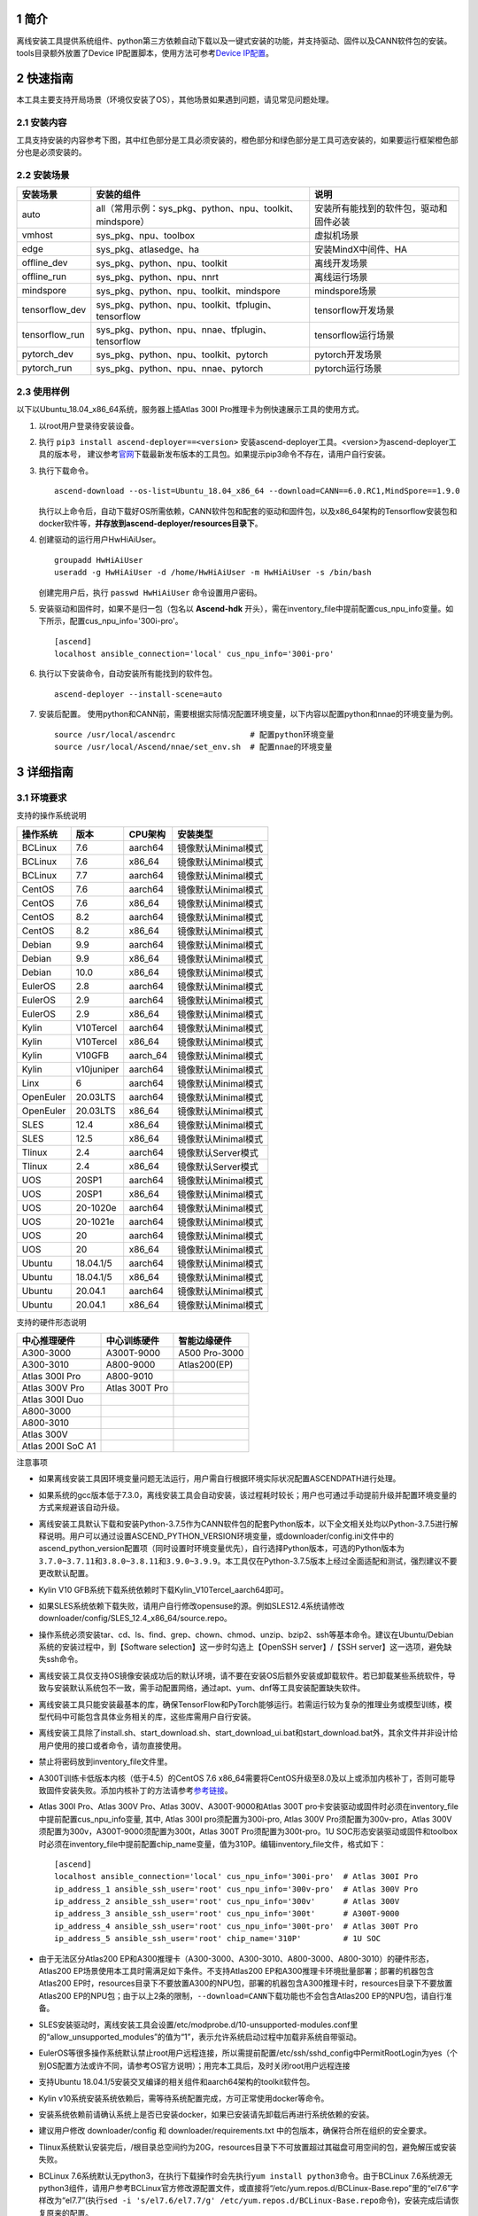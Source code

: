 .. sectnum::

简介
====

离线安装工具提供系统组件、python第三方依赖自动下载以及一键式安装的功能，并支持驱动、固件以及CANN软件包的安装。tools目录额外放置了Device
IP配置脚本，使用方法可参考\ `Device
IP配置 <https://gitee.com/ascend/ascend-deployer/blob/master/docs/Device_IP_Configuration.md>`__\ 。

快速指南
========

本工具主要支持开局场景（环境仅安装了OS），其他场景如果遇到问题，请见常见问题处理。

安装内容
--------

工具支持安装的内容参考下图，其中红色部分是工具必须安装的，橙色部分和绿色部分是工具可选安装的，如果要运行框架橙色部分也是必须安装的。

.. image:: ./assets/1.png

安装场景
--------

=============== ========================================================= =====================================
安装场景         安装的组件                                                 说明
=============== ========================================================= =====================================
auto            all（常用示例：sys_pkg、python、npu、toolkit、mindspore）    安装所有能找到的软件包，驱动和固件必装
vmhost          sys_pkg、npu、toolbox                                      虚拟机场景
edge            sys_pkg、atlasedge、ha                                     安装MindX中间件、HA
offline_dev     sys_pkg、python、npu、toolkit                              离线开发场景
offline_run     sys_pkg、python、npu、nnrt                                 离线运行场景
mindspore       sys_pkg、python、npu、toolkit、mindspore                   mindspore场景
tensorflow_dev  sys_pkg、python、npu、toolkit、tfplugin、tensorflow        tensorflow开发场景
tensorflow_run  sys_pkg、python、npu、nnae、tfplugin、tensorflow           tensorflow运行场景
pytorch_dev     sys_pkg、python、npu、toolkit、pytorch                     pytorch开发场景
pytorch_run     sys_pkg、python、npu、nnae、pytorch                        pytorch运行场景         
=============== ========================================================= =====================================

使用样例
--------

以下以Ubuntu_18.04_x86_64系统，服务器上插Atlas 300I Pro推理卡为例快速展示工具的使用方式。

1. 以root用户登录待安装设备。
   
2. 执行 ``pip3 install ascend-deployer==<version>`` 安装ascend-deployer工具。<version>为ascend-deployer工具的版本号，
   建议参考\ `官网 <https://pypi.org/project/ascend-deployer/#history>`__\下载最新发布版本的工具包。如果提示pip3命令不存在，请用户自行安装。

3. 执行下载命令。
   
   ::

      ascend-download --os-list=Ubuntu_18.04_x86_64 --download=CANN==6.0.RC1,MindSpore==1.9.0

   执行以上命令后，自动下载好OS所需依赖，CANN软件包和配套的驱动和固件包，以及x86_64架构的Tensorflow安装包和docker软件等，**并存放到ascend-deployer/resources目录下**。

4. 创建驱动的运行用户HwHiAiUser。

   ::

      groupadd HwHiAiUser
      useradd -g HwHiAiUser -d /home/HwHiAiUser -m HwHiAiUser -s /bin/bash

   创建完用户后，执行 ``passwd HwHiAiUser`` 命令设置用户密码。

5. 安装驱动和固件时，如果不是归一包（包名以 **Ascend-hdk** 开头），需在inventory_file中提前配置cus_npu_info变量。如下所示，配置cus_npu_info='300i-pro'。
   
   ::

      [ascend]
      localhost ansible_connection='local' cus_npu_info='300i-pro'

6. 执行以下安装命令，自动安装所有能找到的软件包。
   
   ::

      ascend-deployer --install-scene=auto

7. 安装后配置。
   使用python和CANN前，需要根据实际情况配置环境变量，以下内容以配置python和nnae的环境变量为例。

   ::

      source /usr/local/ascendrc                # 配置python环境变量
      source /usr/local/Ascend/nnae/set_env.sh  # 配置nnae的环境变量

详细指南
========

环境要求
--------

支持的操作系统说明

========= ========== ======== ===================
操作系统  版本       CPU架构  安装类型
========= ========== ======== ===================
BCLinux   7.6        aarch64  镜像默认Minimal模式
BCLinux   7.6        x86_64   镜像默认Minimal模式
BCLinux   7.7        aarch64  镜像默认Minimal模式
CentOS    7.6        aarch64  镜像默认Minimal模式
CentOS    7.6        x86_64   镜像默认Minimal模式
CentOS    8.2        aarch64  镜像默认Minimal模式
CentOS    8.2        x86_64   镜像默认Minimal模式
Debian    9.9        aarch64  镜像默认Minimal模式
Debian    9.9        x86_64   镜像默认Minimal模式
Debian    10.0       x86_64   镜像默认Minimal模式
EulerOS   2.8        aarch64  镜像默认Minimal模式
EulerOS   2.9        aarch64  镜像默认Minimal模式
EulerOS   2.9        x86_64   镜像默认Minimal模式
Kylin     V10Tercel  aarch64  镜像默认Minimal模式
Kylin     V10Tercel  x86_64   镜像默认Minimal模式
Kylin     V10GFB     aarch_64 镜像默认Minimal模式
Kylin     v10juniper aarch64  镜像默认Minimal模式
Linx      6          aarch64  镜像默认Minimal模式
OpenEuler 20.03LTS   aarch64  镜像默认Minimal模式
OpenEuler 20.03LTS   x86_64   镜像默认Minimal模式
SLES      12.4       x86_64   镜像默认Minimal模式
SLES      12.5       x86_64   镜像默认Minimal模式
Tlinux    2.4        aarch64  镜像默认Server模式
Tlinux    2.4        x86_64   镜像默认Server模式
UOS       20SP1      aarch64  镜像默认Minimal模式
UOS       20SP1      x86_64   镜像默认Minimal模式
UOS       20-1020e   aarch64  镜像默认Minimal模式
UOS       20-1021e   aarch64  镜像默认Minimal模式
UOS       20         aarch64  镜像默认Minimal模式
UOS       20         x86_64   镜像默认Minimal模式
Ubuntu    18.04.1/5  aarch64  镜像默认Minimal模式
Ubuntu    18.04.1/5  x86_64   镜像默认Minimal模式
Ubuntu    20.04.1    aarch64  镜像默认Minimal模式
Ubuntu    20.04.1    x86_64   镜像默认Minimal模式
========= ========== ======== ===================

支持的硬件形态说明

================= ============== =============
中心推理硬件      中心训练硬件   智能边缘硬件
================= ============== =============
A300-3000         A300T-9000     A500 Pro-3000
A300-3010         A800-9000      Atlas200(EP)
Atlas 300I Pro    A800-9010      
Atlas 300V Pro    Atlas 300T Pro 
Atlas 300I Duo                   
A800-3000                        
A800-3010                        
Atlas 300V                       
Atlas 200I SoC A1                
================= ============== =============

注意事项

-  如果离线安装工具因环境变量问题无法运行，用户需自行根据环境实际状况配置ASCENDPATH进行处理。

-  如果系统的gcc版本低于7.3.0，离线安装工具会自动安装，该过程耗时较长；用户也可通过手动提前升级并配置环境变量的方式来规避该自动升级。

-  离线安装工具默认下载和安装Python-3.7.5作为CANN软件包的配套Python版本，以下全文相关处均以Python-3.7.5进行解释说明。用户可以通过设置ASCEND_PYTHON_VERSION环境变量，或downloader/config.ini文件中的ascend_python_version配置项（同时设置时环境变量优先），自行选择Python版本，可选的Python版本为\ ``3.7.0~3.7.11``\ 和\ ``3.8.0~3.8.11和3.9.0~3.9.9``\ 。本工具仅在Python-3.7.5版本上经过全面适配和测试，强烈建议不要更改默认配置。

-  Kylin V10 GFB系统下载系统依赖时下载Kylin_V10Tercel_aarch64即可。

-  如果SLES系统依赖下载失败，请用户自行修改opensuse的源。例如SLES12.4系统请修改downloader/config/SLES_12.4_x86_64/source.repo。

-  操作系统必须安装tar、cd、ls、find、grep、chown、chmod、unzip、bzip2、ssh等基本命令。建议在Ubuntu/Debian系统的安装过程中，到【Software
   selection】这一步时勾选上【OpenSSH server】/【SSH
   server】这一选项，避免缺失ssh命令。

-  离线安装工具仅支持OS镜像安装成功后的默认环境，请不要在安装OS后额外安装或卸载软件。若已卸载某些系统软件，导致与安装默认系统包不一致，需手动配置网络，通过apt、yum、dnf等工具安装配置缺失软件。

-  离线安装工具只能安装最基本的库，确保TensorFlow和PyTorch能够运行。若需运行较为复杂的推理业务或模型训练，模型代码中可能包含具体业务相关的库，这些库需用户自行安装。

-  离线安装工具除了install.sh、start_download.sh、start_download_ui.bat和start_download.bat外，其余文件并非设计给用户使用的接口或者命令，请勿直接使用。

-  禁止将密码放到inventory_file文件里。

-  A300T训练卡低版本内核（低于4.5）的CentOS 7.6
   x86_64需要将CentOS升级至8.0及以上或添加内核补丁，否则可能导致固件安装失败。添加内核补丁的方法请参考\ `参考链接 <https://support.huawei.com/enterprise/zh/doc/EDOC1100162133/b56ad5be>`__\ 。

-  Atlas 300I Pro、Atlas 300V Pro、Atlas 300V、A300T-9000和Atlas 300T
   pro卡安装驱动或固件时必须在inventory_file中提前配置cus_npu_info变量,
   其中, Atlas 300I pro须配置为300i-pro, Atlas 300V
   Pro须配置为300v-pro，Atlas
   300V须配置为300v，A300T-9000须配置为300t，Atlas 300T
   Pro须配置为300t-pro。1U
   SOC形态安装驱动或固件和toolbox时必须在inventory_file中提前配置chip_name变量，值为310P。编辑inventory_file文件，格式如下：

   ::

      [ascend]
      localhost ansible_connection='local' cus_npu_info='300i-pro'  # Atlas 300I Pro
      ip_address_1 ansible_ssh_user='root' cus_npu_info='300v-pro'  # Atlas 300V Pro
      ip_address_2 ansible_ssh_user='root' cus_npu_info='300v'      # Atlas 300V
      ip_address_3 ansible_ssh_user='root' cus_npu_info='300t'      # A300T-9000
      ip_address_4 ansible_ssh_user='root' cus_npu_info='300t-pro'  # Atlas 300T Pro
      ip_address_5 ansible_ssh_user='root' chip_name='310P'         # 1U SOC

-  由于无法区分Atlas200
   EP和A300推理卡（A300-3000、A300-3010、A800-3000、A800-3010）的硬件形态，Atlas200
   EP场景使用本工具时需满足如下条件。不支持Atlas200
   EP和A300推理卡环境批量部署；部署的机器包含Atlas200
   EP时，resources目录下不要放置A300的NPU包，部署的机器包含A300推理卡时，resources目录下不要放置Atlas200
   EP的NPU包；由于以上2条的限制，\ ``--download=CANN``\ 下载功能也不会包含Atlas200
   EP的NPU包，请自行准备。

-  SLES安装驱动时，离线安装工具会设置/etc/modprobe.d/10-unsupported-modules.conf里的“allow_unsupported_modules”的值为“1”，表示允许系统启动过程中加载非系统自带驱动。

-  EulerOS等很多操作系统默认禁止root用户远程连接，所以需提前配置/etc/ssh/sshd_config中PermitRootLogin为yes（个别OS配置方法或许不同，请参考OS官方说明）；用完本工具后，及时关闭root用户远程连接

-  支持Ubuntu
   18.04.1/5安装交叉编译的相关组件和aarch64架构的toolkit软件包。

-  Kylin
   v10系统安装系统依赖后，需等待系统配置完成，方可正常使用docker等命令。

-  安装系统依赖前请确认系统上是否已安装docker，如果已安装请先卸载后再进行系统依赖的安装。

-  建议用户修改 downloader/config 和 downloader/requirements.txt
   中的包版本，确保符合所在组织的安全要求。

-  Tlinux系统默认安装完后，/根目录总空间约为20G，resources目录下不可放置超过其磁盘可用空间的包，避免解压或安装失败。

-  BCLinux
   7.6系统默认无python3，在执行下载操作时会先执行\ ``yum install python3``\ 命令。由于BCLinux
   7.6系统源无python3组件，请用户参考BCLinux官方修改源配置文件，或直接将“/etc/yum.repos.d/BCLinux-Base.repo”里的“el7.6”字样改为“el7.7”(执行\ ``sed -i 's/el7.6/el7.7/g' /etc/yum.repos.d/BCLinux-Base.repo``\ 命令)，安装完成后请恢复原来的配置。

-  本工具不下载tensorflow-1.15.0 aarch64、tensorflow-2.6.5
   aarch64、torch-1.5.0/apex-0.1
   aarch64/x86_64和torch-1.8.1/apex-0.1/torch_npu-1.8.1
   aarch64/x86_64的Python组件包，需用户自行准备后放置在resources/pylibs目录下，否则会跳过安装。

-  tensorflow aarch64编译时请严格遵守官方的编译规范。

-  tensorflow 1.15.0 仅适配python3.7，tensorflow 2.6.5
   适配python3.7、python3.8、python3.9。由于依赖冲突，已安装一个版本后，安装另一个版本需先卸载已安装版本。

-  基于安全考虑，建议将ascend-deployer的下载和解压目录（ascend-deployer目录）进行加固，将其权限设置为仅允许本人使用。

-  如果准备在Linux下使用自动下载功能，请提前配置好GUI界面并直接运行下载指令。

-  EulerOS、SLES、Debian等系统安装驱动时可能会触发驱动源码编译，需要用户自行安装跟系统内核版本（可通过
   ``uname -r`` 命令查看）一致的内核头软件包，具体如下。

-  内核头软件包说明

+-----------+------------------------------------------------+--------------+
| 操作系统  | 跟系统内核版本一致的内核头软件包               | 获取来源     |
|           |                                                |              |
|           |                                                |              |
|           |                                                |              |
+===========+================================================+==============+
| EulerOS   | kernel-headers-``<version>``、\                | 联系OS       |
|           | kernel-devel-``<version>``                     | 厂商，或在对 |
|           |                                                | 应版本OS附带 |
|           |                                                | 的“devel_too |
|           |                                                | ls.tar.gz”工 |
|           |                                                | 具组件内查找 |
+-----------+------------------------------------------------+--------------+
| SLES      | kernel-default-``<version>``、\                | 联           |
|           | kernel-default-devel-``<version>``             | 系OS厂商，或 |
|           |                                                | 在对应版本OS |
|           |                                                | 的镜像内查找 |
+-----------+------------------------------------------------+--------------+
| Debian    | linux-headers-``<version>``\ 、                | 联           |
|           | linux-headers-``<version>``-common、\          | 系OS厂商，或 |
|           | linux-kbuild-``<version>``                     | 在对应版本OS |
|           |                                                | 的镜像内查找 |
+-----------+------------------------------------------------+--------------+

操作指导
---------

本工具安装方式有pip安装、git安装和zip安装，用户可选择其中一种方式。

1. pip安装

.. code:: bash

   pip3 install ascend-deployer==<Version>

-  版本要求：python >= 3.6
-  建议以root用户身份，使用系统自带python3及pip3工具安装，若无pip3请自行安装
-  非root用户请勿使用该方式进行安装。
-  由于该方式涉及的资源路径较为复杂，不建议在windows系统上使用该方式。

pip安装后的操作
~~~~~~~~~~~~~~~~~

当本工具使用pip安装时，将提供2个入口方便操作，请注意和git和zip安装方式使用的指令不同。

-  ascend-download 下载器
-  ascend-deployer 部署器

2个入口对root和非root用户均可用

1.1 下载软件包

.. code:: bash

   ascend-download --os-list=<OS1>,<OS2> --download=<PK1>,<PK2>==<Version>

Win 10和Linux均可执行

-  所有资源下载至ascend-deployer/resources

-  windows下在执行命令的当前目录生成ascend-deployer目录。下载完成后将
   整个目录拷贝至待部署linux服务器即可使用。

-  linux下将在用户HOME目录下生成ascend-deployer目录，可通过设置环境变量ASCEND_DEPLOYER_HOME替换用户HOME目录，非root用户须保证该目录存在且能正常读写。

1.2 安装软件包

.. code:: bash

   ascend-deployer --install=<pkg1,pkg2>

ascend-deployer本质上是install.sh的一个wrapper，使用方法与直接执行ascend-deployer目录中的install.sh完全相同。ascend-deployer命令将自动寻找用户HOME目录下的ascend-deployer/install.sh文件执行，可通过设置环境变量ASCEND_DEPLOYER_HOME替换用户HOME目录，非root用户须保证该目录存在且能正常读写。

2. git安装

.. code:: bash

   git clone https://gitee.com/ascend/ascend-deployer.git

基于安全考虑，用户在git
clone前应将环境umask设置为077，并只在用户HOME目录下clone、使用工具，并仅供本用户自己使用。

3. 下载zip安装

点击右上角“克隆/下载”按钮，然后点击下方“下载zip”，下载后解压使用（为了防止软件包在传递过程或存储期间被恶意篡改，建议用户下载软件包后使用sha256sum对软件进行完整性校验，当前最新正式版本的sha256sum请参考master分支的readme）。本工具支持root和非root用户使用。为避免解压后权限过大风险，建议解压zip包前将环境umask设置为077，并只在用户HOME目录下解压、使用工具，并仅供本用户自己使用。以上2种安装方式请同样注意工具目录的权限风险。

确认目录和文件的属主及权限是否符合用户所在的组织的安全要求等。另外，请注意，除用户本人以及管理用户外的其他用户，不应拥有安装目录的上级目录的写权限，find
{安装目录} -ls 查看目录权限。

git、zip安装后的操作
~~~~~~~~~~~~~~~~~~~~

3.1 下载软件包

支持windows或linux系统使用下载功能。运行前请确认使用的离线安装目录属于用户自己所有，且目录的权限和属组需要符合所在组织的安全要求。

下载须知

-  如需配置代理、通过修改配置文件的方式调整为下载所需OS的组件（windows场景）等，可编辑“downloader/config.ini”文件，具体可参考 配置说明_。
-  由于需要安装大量开源软件，离线安装工具下载的开源软件均来自操作系统源，开源软件的漏洞和修复需要用户自行根据情况修复，强烈建议使用官方源并定期更新。具体可参考 `配置说明`_ 中的源配置。
-  下载好的软件会自动存放于resources目录下。
-  安装过程中会创建docker用户组并启动docker服务。安装完成后，建议卸载系统中可能存在安全风险的gcc、g++、cpp、jdk等第三方组件。

下载操作

-  windows

   1. windows环境需安装python3，推荐使用python3.7版本以上。
      下载链接：\ `python3.7.5 <https://www.python.org/ftp/python/3.7.5/python-3.7.5-amd64.exe>`__\ ，请根据界面提示完成安装。
      注意安装时在“Advanced Options”界面勾选” Add Python to environment
      variables"，否则需手动添加环境变量。

   2. 启动下载。
      设置“downloader/config.ini”的os_list或software配置项，运行start_download.bat；或直接运行start_download_ui.bat（推荐使用，可在弹出的简易UI界面上勾选需要下载的OS或PKG相关组件）。

-  linux

   1. 执行\ ``./start_download.sh --os-list=<OS1>,<OS2> --download=<PK1>,<PK2>==<Version>``\ 启动下载，具体可参考 下载参数说明_。以下调用\ ``**.sh``\ 脚本采用\ ``./**.sh``\ 的方式，也可使用\ ``bash **.sh``\ 调用，请根据实际使用，建议下载前将环境umask设置为077。
   2. 执行下载时会先检查环境上是否存在python3，如果python3不存在时，分2种：如果当前用户是root用户，本工具会通过apt、yum等工具自动下载python3；如果当前用户是非root用户，本工具会提示用户自行安装python3。

3.2 安装软件包

安装参数

-  安装过程基本参数可通过inventory_file文件配置

   默认配置如下：

   .. code:: bash

      [ascend]
      localhost ansible_connection='local'

      [ascend:vars]
      user=HwHiAiUser
      group=HwHiAiUser
      install_path=/usr/local/Ascend

+--------------+--------------------------------------------------------------+
| 配置项       | 说明                                                         |
+==============+==============================================================+
| user         | 用户，该参数将传递给run包的–install-username选项             |
+--------------+--------------------------------------------------------------+
| group        | 用户组，该参数将传递给run包的–install-usergroup选项          |
+--------------+--------------------------------------------------------------+
| install_path | CANN软件包的安装路径，该参数将传递给run包的–install-path选项 |
+--------------+--------------------------------------------------------------+

安装须知

-  install_path参数指定CANN软件包的安装路径，root用户安装时该参数有效（且环境上未安装CANN软件包，即没有\ ``/etc/Ascend/ascend_cann_install.info``\ 文件，否则会安装到该文件内容指定的路径），非root用户安装时该参数无效（只能安装到默认路径~/Ascend）；install_path参数不指定驱动包和边缘组件(atlasedge和ha)的安装路径，驱动包只能安装到默认路径/usr/local/Ascend，边缘组件(atlasedge和ha)只能安装到默认路径/usr/local。
-  install_path参数指定Toolbox软件包的安装路径，root用户安装时该参数有效（且环境上未安装Toolbox软件包，即没有\ ``/etc/Ascend/ascend_cann_install.info``\ 和\ ``/etc/Ascend/ascend_toolbox_install.info``\ 文件，否则会安装到该文件内容指定的路径），非root用户安装时该参数无效（只能安装到默认路径~/Ascend）。
-  离线工具为zip包时，用户需确认离线工具的解压目录为新解压，并且目录权限为700，没有软链接。
-  安装完成后需修改配置，建议取消root用户的登录。
-  驱动包会使用HwHiAiUser用户和用户组作为软件包默认运行用户，用户需自行创建，并保证该创建用户的密码、密码有效期以及后续使用中的安全问题。创建用户组和用户的命令如下：

.. code:: bash

   #添加HwHiAiUser用户组
   groupadd HwHiAiUser

   #添加HwHiAiUser用户,并加入HwHiAiUser用户组
   #设置HwHiAiUser的HOME目录为/home/HwHiAiUser
   #并设置用户的shell为/bin/bash
   useradd -g HwHiAiUser -d /home/HwHiAiUser -m HwHiAiUser -s /bin/bash

-  安装2.0.2版本的边缘组件(atlasedge和ha)时，可能需限制HwHiAiUser用户为不可登录状态。但安装驱动包时，需将HwHiAiUser用户设置为可登录状态。请根据具体场景设置。

.. code:: bash

   usermod -s /sbin/nologin HwHiAiUser   # 安装2.0.2版本的边缘组件(atlasedge和ha)时
   usermod -s /bin/bash HwHiAiUser   # 安装驱动时

-  安装2.0.3及以后版本的边缘组件(atlasedge)时，该组件会默认创建一个MindXEdge用户。

-  安装2.0.4版本的边缘组件时，需提前安装haveged，例如Ubuntu系统使用\ ``apt install haveged``\ 命令进行安装，安装后需执行\ ``systemctl enable haveged``\ 和\ ``systemctl start haveged``\ 启动haveged服务。

-  若用户需自行指定运行用户和用户组，可在创建用户和用户组后自行修改inventory_file文件。文件内容如下：

::

   [ascend:vars]
   user=HwHiAiUser
   group=HwHiAiUser

-  非root用户支持安装的软件列表

+--------------------------+-------------------------------------------+
| 软件名                   | 说明                                      |
+==========================+===========================================+
| python、gcc              | pyth                                      |
|                          | on3.7.5和gcc7.3.0，安装在\ :math:`HOME/.l |
|                          | ocal/目录下 | | python框架 | tensorflow、 |
|                          | pytorch、mindspore | | CANN | toolbox、n  |
|                          | nae、nnrt、tfplugin、toolkit、kernels，默 |
|                          | 认安装在`\ HOME目录下，不支持指定路径安装 |
+--------------------------+-------------------------------------------+
| MindStudio               | 安装在$HOME/目录下                        |
+--------------------------+-------------------------------------------+

注意： 
1. 非root用户需要root用户安装系统组件和driver后才可以安装以上组件。 
2. gcc7.3.0安装后需要建立软链接才能使用,例如root安装的gcc7.3.0执行命令\ ``ln -sf /usr/local/gcc7.3.0/bin/gcc /usr/bin/gcc``\ 。
3. kernels的安装需要先安装nnae或toolkit，安装kernels需指定–kernels_type参数。
4. 非root用户需要加入driver安装的属组，才可以正常安装和使用nnrt和toolkit组件，driver默认安装的属组为HwHiAiUser。修改用户组命令如下：

.. code:: bash

   usermod -a -G HwHiAiUser 非root用户名

准备软件包

1. 根据实际需要准备待安装软件包（支持驱动、固件、CANN软件包的安装），将待安装软件包放置于resources目录下，参考如下：

   -  驱动和固件：\ `获取链接 <https://ascend.huawei.com/#/hardware/firmware-drivers>`__
   -  CANN软件包：\ `获取链接 <https://ascend.huawei.com/#/software/cann>`__

2. 软件包仅支持zip包格式，安装时resources目录下只应存在一个版本的软件包，否则可能会有版本不配套的情况。如果resources目录下没有软件包，工具会跳过安装。
3. 支持Atlas 500和Atlas 500Pro批量安装IEF
   Agent，参考usermanual-ief文档准备IEF产品证书、注册工具、安装工具，放置于resources目录下；

   -  IEF相关证书和工具：\ `参考链接 <https://support.huaweicloud.com/usermanual-ief/ief_01_0100.html>`__
   -  Atlas
      500已预置了注册工具和安装工具，所以只需准备产品证书放置于resources目录下；而Atlas
      500Pro对这3个证书和工具都需要
   -  Atlas 500只支持自带的EulerOS2.8
      aarch64裁剪版操作系统，不支持其他系统，因此也不支持离线部署工具本地运行，只支持远程安装，也不支持非root安装；Atlas
      500Pro支持本地和远程安装
   -  依赖边缘节点atlasedge中间件正常工作，Atlas
      500自带atlasedge中间件，Atlas 500Pro需要先安装atlasedge中间件
   -  依赖IEF服务器正常工作，且边缘设备与IEF之间网络正常，边缘节点是否成功纳管需到IEF的web前端观察，其他限制请参考usermanual-ief文档

4. docker镜像文件需用户登录ascendhub，拉取镜像后将镜像转存至resources/docker_images目录下（需自行创建该目录），方可进行docker镜像的安装；docker镜像文件命名格式参考ubuntu_18.04_{x86_64
   \|
   aarch64}.tar，大括号内为系统架构，仅支持括号内的两种架构。docker镜像的安装会先安装系统包，所以安装docker镜像前先下载对应的系统包；用户需要确保要安装的docker镜像的安全性。

::

   ascend-deployer
   |- ...
   |- install.sh
   |- inventory_file
   |- ...
   |- playbooks
   |- README.md
   |- resources
      |- A300-3010-npu_xxx.zip
      |- A300-3010-npu-driver_xxx.run
      |- A300-3010-npu-firmware_xxx.run
      |- Ascend-cann-nnrt-xxx.zip
      |- Ascend-cann-nnrt-xxx.run
      |- ...
      |- Ascend-cann-toolkit-xxx.run
      |- ...
      |- BCLinux_7.6_aarch64
      |- BCLinux_7.6_x86_64
      |- cert_ief_xxx.tar.gz
      |- edge-installer_xxx_arm64.tar.gz
      |- edge-register_xxx_arm64.tar.gz
      |- docker_images
      |- ...

单机安装

1. 配置单机的inventory_file文件。

   编辑inventory_file文件，默认如下：

   ::

      [ascend]
      localhost ansible_connection='local'

2. 执行安装脚本，可根据需要选择安装方式（指定组件安装或指定场景安装）。注意，如果需要其他用户能够使用root用户随后安装的python等，请提前设置umask为022，设置前确认该umask权限符合所在组织的安全要求。

   -  2.1. 指定组件安装

   执行命令\ ``./install.sh --install=<package_name_1>,<package_name_2>``\ ，示例如下。

   ::

      ./install.sh --help     # 查看帮助信息
      ./install.sh --install=sys_pkg,python,npu     # 安装系统依赖、python3.7.5、driver和firmware

   注意事项：

   ::

      - 请按照“sys_pkg>python3.7.5>npu(driver、firmware)>CANN软件包(toolkit、nnrt等)>AI框架(pytorch、tensorflow、mindspore)”顺序进行安装。安装时resources目录下的CANN包版本需和npu配套。
      - 安装driver或firmware后，可能需执行“reboot”重启设备使驱动和固件生效。
      - 部分组件存在运行时依赖，如pytorch需要toolkit或nnae提供运行时依赖，tensorflow 调用npu资源需要tfplugin + toolkit或nnae提供运行时依赖，mindspore需要driver和toolkit提供运行时的依赖。
      - 所有python库的安装都必须先安装python3.7.5，如pytorch、tensorflow、mindspore等。
      - 安装时运行环境时间需要通过date -s命令校准到正确的UTC时间。

   -  2.2 指定场景安装（建议非专业用户使用这种方式）

   执行命令\ ``./install.sh --install-scene=<scene_name>``\ ，示例如下。
   ``./install.sh --install-scene=auto     # 自动安装所有能找到的软件包``
   本工具提供几个基本安装场景，具体可参考 安装场景介绍_。

3. 安装后检查

   执行命令\ ``./install.sh --test=<target>``\ ，示例如下：
   
   :literal:`./install.sh --test=driver     # 测试driver是否正常`

批量安装

1. 基于密钥认证的ssh连接，安装前请确认系统中未安装paramiko（ansible在某些情况下会使用paramiko，其配置不当容易引起安全问题）。

   配置待安装的其他设备的ip地址，编辑inventory_file文件，格式如下：

   ::

      [ascend]
      ip_address_1 ansible_ssh_user='root'      # root用户
      ip_address_2 ansible_ssh_user='root'
      ip_address_3 ansible_ssh_user='username'  # 非root用户

   设置密钥认证的参考操作如下，请注意ssh密钥和密钥密码在使用和保管过程中的风险，特别是密钥未加密时的风险，用户应按照所在组织的安全策略进行相关配置，包括并不局限于软件版本、口令复杂度要求、安全配置（协议、加密套件、密钥长度等，特别是/etc/ssh下和~/.ssh下的配置）：

   .. code:: bash

      ssh-keygen -t rsa -b 3072   # 登录管理节点并生成SSH Key。安全起见，建议用户到"Enter passphrase"步骤时输入密钥密码，且符合密码复杂度要求。建议执行这条命令前先将umask设置为0077，执行完后再恢复原来umask值。
      ssh-copy-id -i ~/.ssh/id_rsa.pub <user>@<ip>   # 将管理节点的公钥拷贝到所有节点的机器上，<user>@<ip>替换成要拷贝到的对应节点的账户和ip。
      ssh <user>@<ip>   # 验证是否可以登录远程节点，<user>@<ip>替换成要登录的对应节点的账户和ip。验证登录OK后执行`exit`命令退出该ssh连接。

   注意事项: 请用户注意ssh密钥和密钥密码在使用和保管过程中的风险。

2. 设置ssh代理管理ssh密钥，避免工具批量安装操作过程中输入密钥密码。设置ssh代理的参考操作如下：

   .. code:: bash

      ssh-agent bash   # 开启ssh-agent的bash进程
      ssh-add ~/.ssh/id_rsa         # 向ssh-agent添加私钥

3. 执行\ ``./install.sh --check``\ 测试待安装设备连通性。确保所有设备都能正常连接，若存在设备连接失败情况，请检查该设备的网络连接和sshd服务是否开启。

4. 后续操作同上述的单机安装第2、3步骤。

5. 工具的批量安装操作完成后，及时退出ssh代理进程，避免安全风险。

   .. code:: bash

      exit   # 退出ssh-agent的bash进程

6. 默认并发数为5，最高并发数为255，如果待部署环境的数量大于5，可以修改ansible.cfg文件中的forks值，改成待部署的节点总数以加快部署速度。

安装、回退CANN补丁包

ascend-deployer工具支持CANN冷补丁的安装和回退。 1.
CANN补丁包不支持使用ascend-deployer工具在线下载，用户需自行获取到所需CANN补丁包后，放置于ascend-deployer/resources/patch(如不存在patch目录用户请自行创建)目录下，注意在安装前删除ascend-deployer/resources目录下补丁包对应的CANN软件包。
1. 安装、回退CANN冷补丁的执行命令参考如下： -
安装CANN冷补丁（以nnae、tfplugin包为例）：\ ``./install.sh --patch=nnae,tfplugin``
-
回退CANN冷补丁（以nnae、tfplugin包为例）：\ ``./install.sh --patch-rollback=nnae,tfplugin``
3. 关于CANN冷补丁的相关约束如下： -
补丁仅能支持对应的基线版本或相关的补丁版本进行升级。 -
基于同一基线版本的补丁，需保证后续安装的补丁版本大于之前安装的补丁版本。
-
仅支持回退一次补丁版本。回退时需将安装补丁时的补丁包放置于ascend-deployer/resources/patch(如不存在patch目录用户请自行创建)目录下，注意在回退前删除ascend-deployer/resources目录下补丁包对应的CANN软件包。

安装后操作
----------

-  配置环境变量
   
   离线部署工具可以安装python3.7.5，为不影响系统自带python(python2.x or python3.x)， 在使用python3.7.5之前，需配置如下环境变量。

   ::

      export PATH=/usr/local/python3.7.5/bin:$PATH                         # root
      export LD_LIBRARY_PATH=/usr/local/python3.7.5/lib:$LD_LIBRARY_PATH   # root

      export PATH=~/.local/python3.7.5/bin:$PATH                           # non-root
      export LD_LIBRARY_PATH=~/.local/python3.7.5/lib:$LD_LIBRARY_PATH     # non-root

   本工具执行安装操作时会自动在本机安装python3.7.5，并把以上环境变量内容写进/usr/local/ascendrc文件内，执行如下命令便可轻松设置python3.7.5的环境变量。
   
   ::
   
      source /usr/local/ascendrc     # root
      source ~/.local/ascendrc       # non-root
   
   同样，离线部署工具安装的其他软件包或工具，需用户参考相应的官方资料后配置环境变量或进行其他设置后，方可正常使用。

-  推理场景

   开发者如果需要开发应用程序，请参考相应的官方资料，如《CANN
   应用软件开发指南 (C&C++)》或《CANN 应用软件开发指南 (Python)》。

-  训练场景

   若需进行网络模型移植和训练，请参考相应的官方资料，如《TensorFlow网络模型移植&训练指南》或《PyTorch网络模型移植&训练指南》。

-  删除工具

   本工具属于安装部署类工具，系统安装完成后应立即删除以释放磁盘空间。

+----------------------------------+----------------------------------+
| 应删除的                         | 说明                             |
+==================================+==================================+
| ascend-deployer                  | 控制机上的离线部署工具的目录     |
+----------------------------------+----------------------------------+
| ``pip3                           | 控制                             |
| uninstall ascend-deployer``      | 机上pip安装的工具，可用命令卸载  |
+----------------------------------+----------------------------------+
| ~/ansible                        | 控制机和                         |
|                                  | 远程机器，自定义信息收集配置文件 |
+----------------------------------+----------------------------------+
| ``~/resources和~/resources.tar`` | 控                               |
|                                  | 制机和远程机器，resource资源目录 |
+----------------------------------+----------------------------------+
| ~/build                          | 控                               |
|                                  | 制机和远程机器，源码包的解压目录 |
+----------------------------------+----------------------------------+

参考信息
--------

安装参数说明
~~~~~~~~~~~~

用户根据实际需要选择对应参数完成安装，命令为\ ``./install.sh [options]``\ 。
参数说明请参见下表，表中各参数的可选参数范围可通过执行\ ``./install.sh --help``\ 查看。

========================= =============================================================================
参数                       说明                                          
========================= =============================================================================
--help -h                 查询帮助信息。                                
--check                   检查环境，确保控制机安装好python3.7.5、ansible等组件，并检查与待安装设备的连通性。
--clean                   清理待安装设备用户家目录下的resources目录。   
--nocopy                  在批量安装时不进行资源拷贝。                 
--force_upgrade_npu       当不是所有卡异常时，可以强制升级NPU           
--tensorflow_version      指定安装tensorflow的版本，可以为1.15.0或2.6.5，默认为1.15.0                                
--kernels_type            指定算子包类型，只能是nnae或toolkit，默认为nnae 
--verbose                 打印详细信息                                  
--output-file             重定向命令执行的输出结果到指定文件。          
--stdout_callback         设置命令执行的输出格式，可用的参数通过“ansible-doc -t callback -l”命令查看。                                       
--install                 指定软件安装。若指定“–install=npu”，将会安装driver和firmware。                          
--install-scene           指定场景安装。安装场景请参见 安装场景介绍_。  
--patch                   指定软件打补丁                              
--patch-rollback          指定软件的补丁回退                          
--test                    检查指定组件能否正常工作。                  
========================= =============================================================================

下载参数说明
~~~~~~~~~~~~

================================== ===============================
 参数                              说明                           
================================== ===============================
 --os-list=<OS1>,<OS2>             指定下载的特定操作系统的相关依赖软件
 --download=<PK1>,<PK2>==<Version> 指定下载可选的组件。例如MindSpore、MindStudio、CANN
================================== ===============================

本工具默认下载python组件包。当–os-list指定的系统中只有aarch64架构时，只下载aarch64架构系统所需的python组件包；当–os-list指定的系统中只有x86_64架构时，只下载x86_64架构系统所需的python组件包；当–os-list为空或指定的系统中aarch64架构和x86_64架构都有时，2种架构系统所需的python组件包都会下载。下载aarch64或x86_64架构的CANN包逻辑同上。

========== ========= ========= ========= ========= ========= =========
可选的组件 配套版本1 配套版本2 配套版本3 配套版本4 配套版本5 配套版本6
========== ========= ========= ========= ========= ========= =========
MindStudio 2.0.0     3.0.2     3.0.3     3.0.4     5.0.RC1   5.0.RC2
MindSpore  1.1.1     1.3.0     1.5.0     1.6.2     1.7.0     1.8.0
CANN       20.3.0    5.0.2.1   5.0.3.1   5.0.4     5.1.RC1.1 5.1.RC2
========== ========= ========= ========= ========= ========= =========

安装时resources目录下只应存在一个版本且跟CANN包版本配套的MindSpore或MindStudio，配套关系如上；\ ``./start_download.sh --download=<PK1>,<PK2>==<Version>``\ ，当\ ``<Version>``\ 为空时，会下载最新版本的\ ``<PK>``\ ；\ ``--download=MindSpore``\ 时，–os-list需指定对应的OS，OS及相关配套说明详见\ `Mindspore官网 <https://mindspore.cn/versions>`__\ ；MindStudio的下载安装请参考\ `下载安装MindStudio <https://gitee.com/ascend/ascend-deployer/blob/master/docs/Install_MindStudio.md>`__\ ；CANN的下载请参考\ `下载CANN <https://gitee.com/ascend/ascend-deployer/blob/master/docs/Download_CANN.md>`__

安装场景介绍
~~~~~~~~~~~~

离线部署工具提供几个基本安装场景。如果系统的gcc版本低于7.3.0，安装框架前需要安装gcc以确保各场景安装后可正常使用。gcc7.3.0安装后需要建立软链接才能使用(/usr/bin/gcc指向安装的gcc7.3.0的可执行文件),例如root安装的gcc7.3.0执行命令\ ``ln -sf /usr/local/gcc7.3.0/bin/gcc /usr/bin/gcc``\ 。

=============== =================================================== =====================
安装场景         安装的组件                                            说明
=============== =================================================== =====================
auto            all                                                  安装所有能找到的软件包
vmhost          sys_pkg、npu、toolbox                                虚拟机场景
edge            sys_pkg、atlasedge、ha                               安装MindX中间件、HA
offline_dev     sys_pkg、python、npu、toolkit                        离线开发场景
offline_run     sys_pkg、python、npu、nnrt                           离线运行场景
mindspore       sys_pkg、python、npu、toolkit、mindspore             mindspore场景
tensorflow_dev  sys_pkg、python、npu、toolkit、tfplugin、tensorflow  tensorflow开发场景
tensorflow_run  sys_pkg、python、npu、nnae、tfplugin、tensorflow     tensorflow运行场景
pytorch_dev     sys_pkg、python、npu、toolkit、pytorch               pytorch开发场景
pytorch_run     sys_pkg、python、npu、nnae、pytorch                  pytorch运行场景         
=============== =================================================== =====================

上述安装场景的配置文件位于scene目录下，如auto场景的配置文件scene/scene_auto.yml:

::

   - hosts: '{{ hosts_name }}'

   - name: install system dependencies
     import_playbook: ../install/install_sys_pkg.yml

   - name: install python3.7.5
     import_playbook: ../install/install_python375.yml

   - name: install driver and firmware
     import_playbook: ../install/install_npu.yml

   - name: install toolkit
     import_playbook: ../install/install_toolkit.yml

   - name: install nnrt
     import_playbook: ../install/install_nnrt.yml

   - name: install nnae
     import_playbook: ../install/install_nnae.yml

   - name: install tfplugin
     import_playbook: ../install/install_tfplugin.yml

   - name: install toolbox
     import_playbook: ../install/install_toolbox.yml

   - name: install pytorch
     import_playbook: ../install/install_pytorch.yml

   - name: install tensorflow
     import_playbook: ../install/install_tensorflow.yml

   - name: install mindspore
     import_playbook: ../install/install_mindspore.yml

如需自定义安装场景，可参考上述配置文件进行定制。

配置说明
~~~~~~~~~

代理配置

如需使用代理，需在环境变量中配置代理，用户需要注意代理的安全性。本工具默认校验https证书，如果下载过程中出现证书错误，可能是代理服务器有证书替换的安全机制，则需要先安装代理服务器证书。

1. Linux环境变量中配置代理，参考如下

   ::

      # 配置环境变量
      export http_proxy="http://user:password@proxyserverip:port"
      export https_proxy="http://user:password@proxyserverip:port"

   其中user为用户在内部网络中的用户名，password为用户密码（特殊字符需转义），proxyserverip为代理服务器的ip地址，port为端口。windows环境变量中配置代理的原理同Linux，具体操作请参考官方说明。

2. 在downloader/config.ini文件中配置是否进行证书校验，内容如下：

   ::

      [proxy]
      verify=true         # 是否校验https证书。如果关闭，请用户注意安全风险。

windows下载参数说明

在downloader/config.ini文件中可进行windows下载行为配置，将其调整为下载所需组件（不建议直接修改配置文件，建议运行start_download_ui.bat使用UI界面勾选所需组件）。

::

   [download]
   os_list=CentOS_7.6_aarch64, CentOS_7.6_x86_64, CentOS_8.2_aarch64, CentOS_8.2_x86_64, Ubuntu_18.04_aarch64, Ubuntu_18.04_x86_64, ...          # 待安装部署的环境OS信息
   [software]
   pkg_list=CANN_5.0.3.1,MindStudio_3.0.3  # 待部署的CANN或MindStudio

源配置

离线安装工具已提供源配置文件，用户可根据实际进行替换。

1. Python源配置。在downloader/config.ini文件中配置python源，默认使用华为源。

::

   [pypi]
   index_url=https://repo.huaweicloud.com/repository/pypi/simple

2. 系统源配置。系统源配置文件downloader/config/*{os}\_\ {version}\_\ {arch}*/source.\ *xxx*\ 。以CentOS
   7.6
   aarch64为例，源配置文件downloader/config/CentOS_7.6_aarch64/source.repo内容如下。这表明同时启用base源和epel源，下载系统组件时会从这两个源中查询和下载。默认使用华为源，可根据业务需求和安装需求修改，以保证其源符合所在组织的安全/漏洞修补要求。若修改，请选择安全可靠的源，并测试下载和安装行为是否正常，否则可能造成组件下载不完整或安装异常。若删除源，可能造成组件下载不完整。

::

   [base]
   baseurl=https://mirrors.huaweicloud.com/centos-altarch/7/os/aarch64

   [epel]
   baseurl=https://mirrors.huaweicloud.com/epel/7/aarch64

3. 下载类Centos的系统组件时需解析系统源内的xml文件，建议在系统python3中安装defusedxml安全组件，以提升应对潜在的XML漏洞攻击的安全能力。

公网URL
~~~~~~~~

::

   https://cmake.org
   https://github.com
   https://gcc.gnu.org
   http://mirrors.bclinux.org
   https://archive.kylinos.cn
   https://support.huawei.com
   https://mirrors.tencent.com
   https://mirrors.bfsu.edu.cn
   https://repo.huaweicloud.com
   https://uniportal.huawei.com
   https://mirrors.huaweicloud.com
   https://cache-redirector.jetbrains.com
   https://obs-9be7.obs.myhuaweicloud.com
   https://obs-9be7.obs.cn-east-2.myhuaweicloud.com
   https://ms-release.obs.cn-north-4.myhuaweicloud.com

FAQ
~~~~

1. Q:
   首次执行\ ``./install.sh --check``\ 或其他安装命令时，会自动安装系统依赖和python3.7.5，如果人为异常中断安装过程，再次执行命令时则可能出现rpm、dpkg工具被锁或python3.7.5功能缺失的情况。

-  A:
   释放rpm、dpkg工具锁，删除python3.7.5安装目录（python3.7.5安装目录可参考 `安装后操作`_ 中的配置环境变量），重新使用工具安装。

2. Q: 非root用户安装5.0.1版本以前的toolkit时提示输入sudo密码。

-  A:
   安全原因，本工具不要求非root用户拥有sudo权限，所以不支持非root用户安装5.0.1版本以前的toolkit。

3. Q:
   工具crl文件更新和签名校验的机制是什么样的？是否具备独立的crl文件更新的能力？

-  A:
   crl文件更新和签名校验有两种方式，优先使用toolbox/latest/Ascend-DMI/bin/ascend-cert工具，如果环境上不存在该工具，则使用openssl开源工具。为兼容新旧软件包的签名格式，本工具会使用2套证书。本工具会比较安装包内的crl文件和系统本地的crl文件的生效时间，并使用最新的crl文件校验证书是否被吊销。对root用户，系统本地的crl文件为\ ``/etc/hwsipcrl/ascendsip.crl(或ascendsip_g2.crl)``\ ，对非root用户，该文件为\ ``~/.local/hwsipcrl/ascendsip.crl(或ascendsip_g2.crl)``\ 。如果系统本地的crl文件不存在或生效时间早于安装包内的crl文件，则系统本地的crl文件会被安装包内的crl文件替换。tools/update_crl.sh文件具备独立的crl文件更新的能力，执行\ ``bash update_crl.sh <crl_file>``\ 命令即可，\ ``<crl_file>``\ 为用户上传的crl文件路径。

4. Q: 下载部分组件时出现“certificate verify failed”等字样是什么原因？

-  A:
   下载时本工具默认校验https证书，上述报错可能是代理服务器证书异常，请联系系统管理员处理。该校验功能在downloader/config.ini文件中可配置，具体可参考代理配置。

5. Q: euler系统作为worker节点时安装tensoflow2.6.5出现“Failed to connect
   to the host via ssh: Shared connection to XX closed”等字样。

-  A:
   主机中设置了ssh连接会话超时时间，部署任务的时间超过了设置的ssh连接会话超时时间会导致该错误。修改“/etc/ssh/sshd_config”文件中的“ClientAliveInterval”关键字的值为“1800”（超时时间为30分钟），然后执行\ ``systemctl restart sshd``\ 重启sshd服务。

6. Q: 如果系统安装torch-1.8.1后导入torch出现“ImportError: libblas.so.3:
   cannot open shared object file: No such file or
   directory”等字样是什么原因？

-  A：系统未安装openblas依赖，导致没有这个库，执行\ ``yum install openblas``\ 安装系统依赖，然后创建软链接。创建方式参考如下（请以具体的库版本为准）：

   -  执行\ ``find / -name libopenblas*so``\ 查找libopenblas-r0.3.9.so文件（具体显示的版本以实际为准）。
   -  执行\ ``ln -s /usr/lib64/libopenblas-r0.3.9.so /usr/lib64/libblas.so.3``\ 和\ ``ln -s /usr/lib64/libopenblas-r0.3.9.so /usr/lib64/liblapack.so.3``\ 创建软链接。

7. Q: 如果系统安装torch-1.8.1后导入torch出现“ImportError:
   libquadmath.so.0: cannot open shared object file: No such file or
   directory”等字样是什么原因？

-  A: 缺少系统依赖，执行\ ``yum install libquadmath``\ 安装系统依赖。
